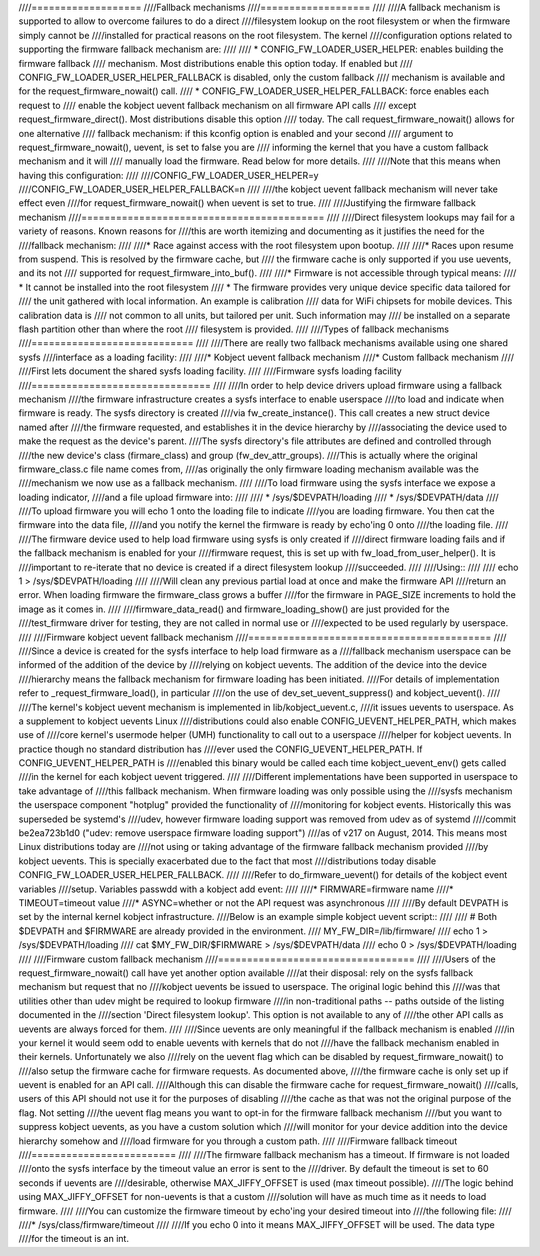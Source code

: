 ////===================
////Fallback mechanisms
////===================
////
////A fallback mechanism is supported to allow to overcome failures to do a direct
////filesystem lookup on the root filesystem or when the firmware simply cannot be
////installed for practical reasons on the root filesystem. The kernel
////configuration options related to supporting the firmware fallback mechanism are:
////
////  * CONFIG_FW_LOADER_USER_HELPER: enables building the firmware fallback
////    mechanism. Most distributions enable this option today. If enabled but
////    CONFIG_FW_LOADER_USER_HELPER_FALLBACK is disabled, only the custom fallback
////    mechanism is available and for the request_firmware_nowait() call.
////  * CONFIG_FW_LOADER_USER_HELPER_FALLBACK: force enables each request to
////    enable the kobject uevent fallback mechanism on all firmware API calls
////    except request_firmware_direct(). Most distributions disable this option
////    today. The call request_firmware_nowait() allows for one alternative
////    fallback mechanism: if this kconfig option is enabled and your second
////    argument to request_firmware_nowait(), uevent, is set to false you are
////    informing the kernel that you have a custom fallback mechanism and it will
////    manually load the firmware. Read below for more details.
////
////Note that this means when having this configuration:
////
////CONFIG_FW_LOADER_USER_HELPER=y
////CONFIG_FW_LOADER_USER_HELPER_FALLBACK=n
////
////the kobject uevent fallback mechanism will never take effect even
////for request_firmware_nowait() when uevent is set to true.
////
////Justifying the firmware fallback mechanism
////==========================================
////
////Direct filesystem lookups may fail for a variety of reasons. Known reasons for
////this are worth itemizing and documenting as it justifies the need for the
////fallback mechanism:
////
////* Race against access with the root filesystem upon bootup.
////
////* Races upon resume from suspend. This is resolved by the firmware cache, but
////  the firmware cache is only supported if you use uevents, and its not
////  supported for request_firmware_into_buf().
////
////* Firmware is not accessible through typical means:
////        * It cannot be installed into the root filesystem
////        * The firmware provides very unique device specific data tailored for
////          the unit gathered with local information. An example is calibration
////          data for WiFi chipsets for mobile devices. This calibration data is
////          not common to all units, but tailored per unit.  Such information may
////          be installed on a separate flash partition other than where the root
////          filesystem is provided.
////
////Types of fallback mechanisms
////============================
////
////There are really two fallback mechanisms available using one shared sysfs
////interface as a loading facility:
////
////* Kobject uevent fallback mechanism
////* Custom fallback mechanism
////
////First lets document the shared sysfs loading facility.
////
////Firmware sysfs loading facility
////===============================
////
////In order to help device drivers upload firmware using a fallback mechanism
////the firmware infrastructure creates a sysfs interface to enable userspace
////to load and indicate when firmware is ready. The sysfs directory is created
////via fw_create_instance(). This call creates a new struct device named after
////the firmware requested, and establishes it in the device hierarchy by
////associating the device used to make the request as the device's parent.
////The sysfs directory's file attributes are defined and controlled through
////the new device's class (firmare_class) and group (fw_dev_attr_groups).
////This is actually where the original firmware_class.c file name comes from,
////as originally the only firmware loading mechanism available was the
////mechanism we now use as a fallback mechanism.
////
////To load firmware using the sysfs interface we expose a loading indicator,
////and a file upload firmware into:
////
////  * /sys/$DEVPATH/loading
////  * /sys/$DEVPATH/data
////
////To upload firmware you will echo 1 onto the loading file to indicate
////you are loading firmware. You then cat the firmware into the data file,
////and you notify the kernel the firmware is ready by echo'ing 0 onto
////the loading file.
////
////The firmware device used to help load firmware using sysfs is only created if
////direct firmware loading fails and if the fallback mechanism is enabled for your
////firmware request, this is set up with fw_load_from_user_helper().  It is
////important to re-iterate that no device is created if a direct filesystem lookup
////succeeded.
////
////Using::
////
////        echo 1 > /sys/$DEVPATH/loading
////
////Will clean any previous partial load at once and make the firmware API
////return an error. When loading firmware the firmware_class grows a buffer
////for the firmware in PAGE_SIZE increments to hold the image as it comes in.
////
////firmware_data_read() and firmware_loading_show() are just provided for the
////test_firmware driver for testing, they are not called in normal use or
////expected to be used regularly by userspace.
////
////Firmware kobject uevent fallback mechanism
////==========================================
////
////Since a device is created for the sysfs interface to help load firmware as a
////fallback mechanism userspace can be informed of the addition of the device by
////relying on kobject uevents. The addition of the device into the device
////hierarchy means the fallback mechanism for firmware loading has been initiated.
////For details of implementation refer to _request_firmware_load(), in particular
////on the use of dev_set_uevent_suppress() and kobject_uevent().
////
////The kernel's kobject uevent mechanism is implemented in lib/kobject_uevent.c,
////it issues uevents to userspace. As a supplement to kobject uevents Linux
////distributions could also enable CONFIG_UEVENT_HELPER_PATH, which makes use of
////core kernel's usermode helper (UMH) functionality to call out to a userspace
////helper for kobject uevents. In practice though no standard distribution has
////ever used the CONFIG_UEVENT_HELPER_PATH. If CONFIG_UEVENT_HELPER_PATH is
////enabled this binary would be called each time kobject_uevent_env() gets called
////in the kernel for each kobject uevent triggered.
////
////Different implementations have been supported in userspace to take advantage of
////this fallback mechanism. When firmware loading was only possible using the
////sysfs mechanism the userspace component "hotplug" provided the functionality of
////monitoring for kobject events. Historically this was superseded be systemd's
////udev, however firmware loading support was removed from udev as of systemd
////commit be2ea723b1d0 ("udev: remove userspace firmware loading support")
////as of v217 on August, 2014. This means most Linux distributions today are
////not using or taking advantage of the firmware fallback mechanism provided
////by kobject uevents. This is specially exacerbated due to the fact that most
////distributions today disable CONFIG_FW_LOADER_USER_HELPER_FALLBACK.
////
////Refer to do_firmware_uevent() for details of the kobject event variables
////setup. Variables passwdd with a kobject add event:
////
////* FIRMWARE=firmware name
////* TIMEOUT=timeout value
////* ASYNC=whether or not the API request was asynchronous
////
////By default DEVPATH is set by the internal kernel kobject infrastructure.
////Below is an example simple kobject uevent script::
////
////        # Both $DEVPATH and $FIRMWARE are already provided in the environment.
////        MY_FW_DIR=/lib/firmware/
////        echo 1 > /sys/$DEVPATH/loading
////        cat $MY_FW_DIR/$FIRMWARE > /sys/$DEVPATH/data
////        echo 0 > /sys/$DEVPATH/loading
////
////Firmware custom fallback mechanism
////==================================
////
////Users of the request_firmware_nowait() call have yet another option available
////at their disposal: rely on the sysfs fallback mechanism but request that no
////kobject uevents be issued to userspace. The original logic behind this
////was that utilities other than udev might be required to lookup firmware
////in non-traditional paths -- paths outside of the listing documented in the
////section 'Direct filesystem lookup'. This option is not available to any of
////the other API calls as uevents are always forced for them.
////
////Since uevents are only meaningful if the fallback mechanism is enabled
////in your kernel it would seem odd to enable uevents with kernels that do not
////have the fallback mechanism enabled in their kernels. Unfortunately we also
////rely on the uevent flag which can be disabled by request_firmware_nowait() to
////also setup the firmware cache for firmware requests. As documented above,
////the firmware cache is only set up if uevent is enabled for an API call.
////Although this can disable the firmware cache for request_firmware_nowait()
////calls, users of this API should not use it for the purposes of disabling
////the cache as that was not the original purpose of the flag. Not setting
////the uevent flag means you want to opt-in for the firmware fallback mechanism
////but you want to suppress kobject uevents, as you have a custom solution which
////will monitor for your device addition into the device hierarchy somehow and
////load firmware for you through a custom path.
////
////Firmware fallback timeout
////=========================
////
////The firmware fallback mechanism has a timeout. If firmware is not loaded
////onto the sysfs interface by the timeout value an error is sent to the
////driver. By default the timeout is set to 60 seconds if uevents are
////desirable, otherwise MAX_JIFFY_OFFSET is used (max timeout possible).
////The logic behind using MAX_JIFFY_OFFSET for non-uevents is that a custom
////solution will have as much time as it needs to load firmware.
////
////You can customize the firmware timeout by echo'ing your desired timeout into
////the following file:
////
////* /sys/class/firmware/timeout
////
////If you echo 0 into it means MAX_JIFFY_OFFSET will be used. The data type
////for the timeout is an int.
